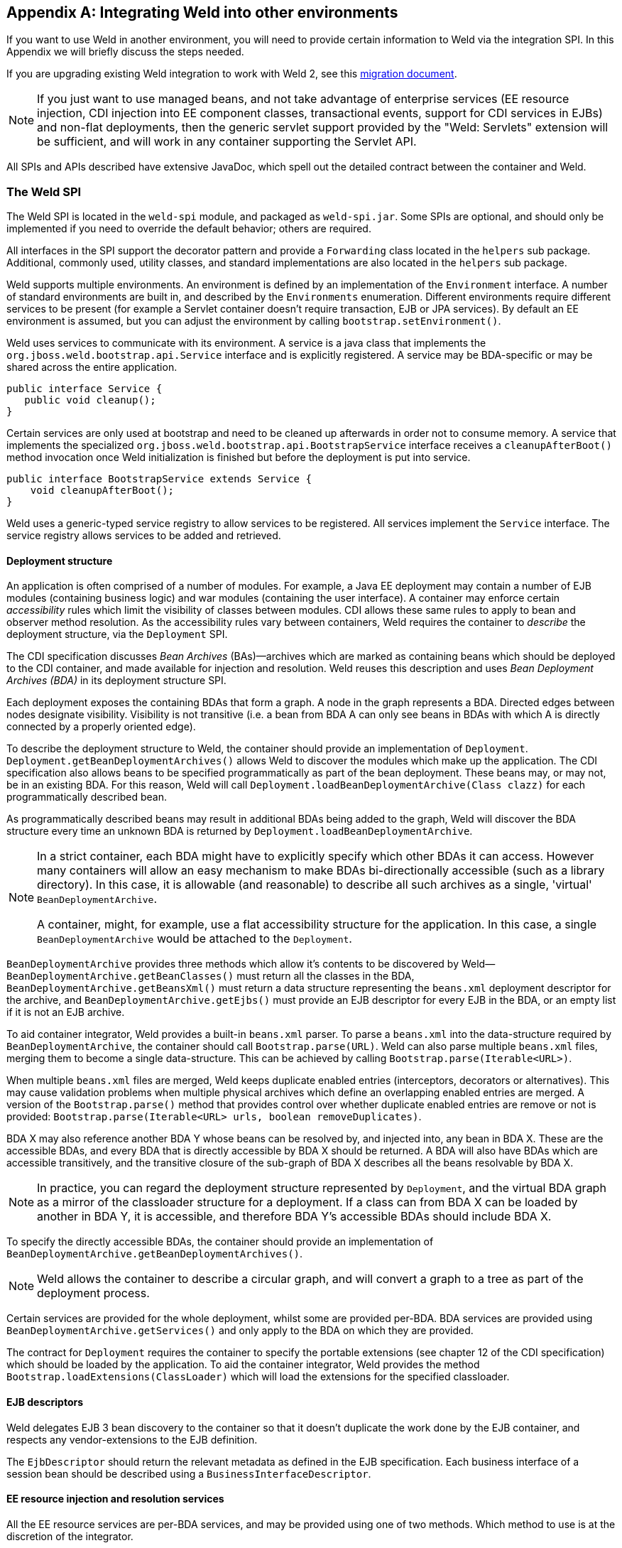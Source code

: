 [[ri-spi]]
[appendix]
== Integrating Weld into other environments

If you want to use Weld in another environment, you will need to provide
certain information to Weld via the integration SPI. In this Appendix we
will briefly discuss the steps needed.

If you are upgrading existing Weld integration to work with Weld 2, see
this
https://community.jboss.org/wiki/WeldIntegratorGuide-ChangesForWeld20[migration
document].

NOTE: If you just want to use managed beans, and not take advantage of
enterprise services (EE resource injection, CDI injection into EE
component classes, transactional events, support for CDI services in
EJBs) and non-flat deployments, then the generic servlet support
provided by the "Weld: Servlets" extension will be sufficient, and will
work in any container supporting the Servlet API.

All SPIs and APIs described have extensive JavaDoc, which spell out the
detailed contract between the container and Weld.

=== The Weld SPI

The Weld SPI is located in the `weld-spi` module, and packaged as
`weld-spi.jar`. Some SPIs are optional, and should only be implemented
if you need to override the default behavior; others are required.

All interfaces in the SPI support the decorator pattern and provide a
`Forwarding` class located in the `helpers` sub package. Additional,
commonly used, utility classes, and standard implementations are also
located in the `helpers` sub package.

Weld supports multiple environments. An environment is defined by an
implementation of the `Environment` interface. A number of standard
environments are built in, and described by the `Environments`
enumeration. Different environments require different services to be
present (for example a Servlet container doesn't require transaction,
EJB or JPA services). By default an EE environment is assumed, but you
can adjust the environment by calling `bootstrap.setEnvironment()`.

Weld uses services to communicate with its environment. A service is a
java class that implements the `org.jboss.weld.bootstrap.api.Service`
interface and is explicitly registered. A service may be BDA-specific or
may be shared across the entire application.

[source.JAVA, java]
--------------------------
public interface Service {
   public void cleanup();
}
--------------------------

Certain services are only used at bootstrap and need to be cleaned up
afterwards in order not to consume memory. A service that implements the
specialized `org.jboss.weld.bootstrap.api.BootstrapService` interface
receives a `cleanupAfterBoot()` method invocation once Weld
initialization is finished but before the deployment is put into
service.

[source.JAVA, java]
---------------------------------------------------
public interface BootstrapService extends Service {
    void cleanupAfterBoot();
}
---------------------------------------------------

Weld uses a generic-typed service registry to allow services to be
registered. All services implement the `Service` interface. The service
registry allows services to be added and retrieved.

[[deployment-structure]]
==== Deployment structure

An application is often comprised of a number of modules. For example, a
Java EE deployment may contain a number of EJB modules (containing
business logic) and war modules (containing the user interface). A
container may enforce certain _accessibility_ rules which limit the
visibility of classes between modules. CDI allows these same rules to
apply to bean and observer method resolution. As the accessibility rules
vary between containers, Weld requires the container to _describe_ the
deployment structure, via the `Deployment` SPI.

The CDI specification discusses _Bean Archives_ (BAs)—archives which are
marked as containing beans which should be deployed to the CDI
container, and made available for injection and resolution. Weld reuses
this description and uses _Bean Deployment Archives (BDA)_ in its
deployment structure SPI.

Each deployment exposes the containing BDAs that form a graph. A node in
the graph represents a BDA. Directed edges between nodes designate
visibility. Visibility is not transitive (i.e. a bean from BDA A can
only see beans in BDAs with which A is directly connected by a properly
oriented edge).

To describe the deployment structure to Weld, the container should
provide an implementation of `Deployment`.
`Deployment.getBeanDeploymentArchives()` allows Weld to discover the
modules which make up the application. The CDI specification also allows
beans to be specified programmatically as part of the bean deployment.
These beans may, or may not, be in an existing BDA. For this reason,
Weld will call `Deployment.loadBeanDeploymentArchive(Class clazz)` for
each programmatically described bean.

As programmatically described beans may result in additional BDAs being
added to the graph, Weld will discover the BDA structure every time an
unknown BDA is returned by `Deployment.loadBeanDeploymentArchive`.

[NOTE]
====

In a strict container, each BDA might have to explicitly specify which
other BDAs it can access. However many containers will allow an easy
mechanism to make BDAs bi-directionally accessible (such as a library
directory). In this case, it is allowable (and reasonable) to describe
all such archives as a single, 'virtual' `BeanDeploymentArchive`.

A container, might, for example, use a flat accessibility structure for
the application. In this case, a single `BeanDeploymentArchive` would be
attached to the `Deployment`.
====

`BeanDeploymentArchive` provides three methods which allow it's contents
to be discovered by Weld—`BeanDeploymentArchive.getBeanClasses()` must
return all the classes in the BDA, `BeanDeploymentArchive.getBeansXml()`
must return a data structure representing the `beans.xml` deployment
descriptor for the archive, and `BeanDeploymentArchive.getEjbs()` must
provide an EJB descriptor for every EJB in the BDA, or an empty list if
it is not an EJB archive.

To aid container integrator, Weld provides a built-in `beans.xml`
parser. To parse a `beans.xml` into the data-structure required by
`BeanDeploymentArchive`, the container should call
`Bootstrap.parse(URL)`. Weld can also parse multiple `beans.xml` files,
merging them to become a single data-structure. This can be achieved by
calling `Bootstrap.parse(Iterable<URL>)`.

When multiple `beans.xml` files are merged, Weld keeps duplicate enabled
entries (interceptors, decorators or alternatives). This may cause
validation problems when multiple physical archives which define an
overlapping enabled entries are merged. A version of the
`Bootstrap.parse()` method that provides control over whether duplicate
enabled entries are remove or not is provided:
`Bootstrap.parse(Iterable<URL> urls, boolean removeDuplicates)`.

BDA X may also reference another BDA Y whose beans can be resolved by,
and injected into, any bean in BDA X. These are the accessible BDAs, and
every BDA that is directly accessible by BDA X should be returned. A BDA
will also have BDAs which are accessible transitively, and the
transitive closure of the sub-graph of BDA X describes all the beans
resolvable by BDA X.

NOTE: In practice, you can regard the deployment structure represented by
`Deployment`, and the virtual BDA graph as a mirror of the classloader
structure for a deployment. If a class can from BDA X can be loaded by
another in BDA Y, it is accessible, and therefore BDA Y's accessible
BDAs should include BDA X.

To specify the directly accessible BDAs, the container should provide an
implementation of `BeanDeploymentArchive.getBeanDeploymentArchives()`.

NOTE: Weld allows the container to describe a circular graph, and will convert
a graph to a tree as part of the deployment process.

Certain services are provided for the whole deployment, whilst some are
provided per-BDA. BDA services are provided using
`BeanDeploymentArchive.getServices()` and only apply to the BDA on which
they are provided.

The contract for `Deployment` requires the container to specify the
portable extensions (see chapter 12 of the CDI specification) which
should be loaded by the application. To aid the container integrator,
Weld provides the method `Bootstrap.loadExtensions(ClassLoader)` which
will load the extensions for the specified classloader.

==== EJB descriptors

Weld delegates EJB 3 bean discovery to the container so that it doesn't
duplicate the work done by the EJB container, and respects any
vendor-extensions to the EJB definition.

The `EjbDescriptor` should return the relevant metadata as defined in
the EJB specification. Each business interface of a session bean should
be described using a `BusinessInterfaceDescriptor`.

==== EE resource injection and resolution services

All the EE resource services are per-BDA services, and may be provided
using one of two methods. Which method to use is at the discretion of
the integrator.

The integrator may choose to provide all EE resource injection services
themselves, using another library or framework. In this case the
integrator should use the `EE` environment, and implement the <<_injection_services>> SPI.

Alternatively, the integrator may choose to use CDI to provide EE
resource injection. In this case, the `EE_INJECT` environment should be
used, and the integrator should implement the <<_ejb_services>>, <<_resource_services>>
and <<_jpa_services>>.

IMPORTANT: CDI only provides annotation-based EE resource injection; if you wish to
provide deployment descriptor (e.g. `ejb-jar.xml`) injection, you must
use <<_injection_services>>.

If the container performs EE resource injection, the injected resources
must be serializable. If EE resource injection is provided by Weld, the
resolved resource must be serializable.

TIP: If you use a non-EE environment then you may implement any of the EE
service SPIs, and Weld will provide the associated functionality. There
is no need to implement those services you don't need!

Weld registers resource injection points with `EjbInjectionServices`,
`JpaInjectionServices`, `ResourceInjectionServices` and
`JaxwsInjectionServices` implementations upfront (at bootstrap). This
allows validation of resource injection points to be performed at boot
time rather than runtime. For each resource injection point Weld obtains
a `ResourceReferenceFactory` which it then uses at runtime for creating
resource references.

[source.JAVA, java]
----------------------------------------------
public interface ResourceReferenceFactory<T> {
    ResourceReference<T> createResource();
}
----------------------------------------------

A `ResourceReference` provides access to the resource reference to be
injected. Furthermore, `ResourceReference` allows resource to be release
once the bean that received resource injection is destroyed.

[source.JAVA, java]
---------------------------------------
public interface ResourceReference<T> {
    T getInstance();
    void release();
}
---------------------------------------

==== EJB services

EJB services are split between two interfaces which are both per-BDA.

`EjbServices` is used to resolve local EJBs used to back session beans,
and must always be provided in an EE environment.
`EjbServices.resolveEjb(EjbDescriptor ejbDescriptor)` returns a
wrapper—`SessionObjectReference`—around the EJB reference. This wrapper
allows Weld to request a reference that implements the given business
interface, and, in the case of SFSBs, both request the removal of the
EJB from the container and query whether the EJB has been previously
removed.

`EjbInjectionServices.registerEjbInjectionPoint(InjectionPoint injectionPoint)`
registers an `@EJB` injection point (on a managed bean) and returns a
`ResourceReferenceFactory` as explained above. This service is not
required if the implementation of <<_injection_services>> takes care of `@EJB` injection.

NOTE: `EJBInjectionServices.resolveEjb(InjectionPoint ij)`, which allows
`@EJB` injection point to be resolved without prior registration was
deprecated in Weld 2 and should no longer be used. An injection point
should be registered properly using
`EjbInjectionServices.registerEjbInjectionPoint(InjectionPoint injectionPoint)`
instead.

==== JPA services

Just as EJB resolution is delegated to the container, resolution of
`@PersistenceContext` for injection into managed beans (with the
`InjectionPoint` provided), is delegated to the container.

To allow JPA integration, the `JpaServices` interface should be
implemented. This service is not required if the implementation of <<_injection_services>>
takes care of `@PersistenceContext` injection.

[NOTE]
====

The following methods were deprecated in Weld 2:

*
`JpaInjectionServices.resolvePersistenceContext(InjectionPoint injectionPoint)`
*
`JpaInjectionServices.resolvePersistenceUnit(InjectionPoint injectionPoint)`

An injection point should instead be registered properly using the
following methods:

*
`JpaInjectionServices.registerPersistenceContextInjectionPoint(InjectionPoint injectionPoint)`
*
`JpaInjectionServices.registerPersistenceUnitInjectionPoint(InjectionPoint injectionPoint)`
====

==== Transaction Services

Weld delegates JTA activities to the container. The SPI provides a
couple hooks to easily achieve this with the `TransactionServices`
interface.

Any `javax.transaction.Synchronization` implementation may be passed to
the `registerSynchronization()` method and the SPI implementation should
immediately register the synchronization with the JTA transaction
manager used for the EJBs.

To make it easier to determine whether or not a transaction is currently
active for the requesting thread, the `isTransactionActive()` method can
be used. The SPI implementation should query the same JTA transaction
manager used for the EJBs.

==== Resource Services

The resolution of `@Resource` (for injection into managed beans) is
delegated to the container. You must provide an implementation of
`ResourceInjectionServices` which provides these operations. This
service is not required if the implementation of <<_injection_services>> takes care of
`@Resource` injection.

[NOTE]
====

The following methods were deprecated in Weld 2:

*
`ResourceInjectionServices.resolveResource(InjectionPoint injectionPoint)`
*
`ResourceInjectionServices.resolveResource(String jndiName, String mappedName)`

An injection point should instead be registered properly using the
following methods:

*
`ResourceInjectionServices.registerResourceInjectionPoint(InjectionPoint injectionPoint)`
*
`ResourceInjectionServices.registerResourceInjectionPoint(String jndiName, String mappedName)`
====

==== Web Service Injection Services

The resolution of `@WebServiceRef` (for injection into managed beans) is
delegated to the container. An integrator must provide an implementation
of `JaxwsInjectionServices`. This service is not required if the
implementation of <<_injection_services>> takes care of `@WebServiceRef` injection.

==== Injection Services

An integrator may wish to use `InjectionServices` to provide additional
field or method injection over-and-above that provided by Weld. An
integration into a Java EE environment may use `InjectionServices` to
provide EE resource injection for managed beans.

`InjectionServices` provides a very simple contract, the
`InjectionServices.aroundInject(InjectionContext ic);` interceptor will
be called for every instance that CDI injects, whether it is a
contextual instance, or a non-contextual instance injected by
`InjectionTarget.inject()`.

The `InjectionContext` can be used to discover additional information
about the injection being performed, including the `target` being
injected. `ic.proceed()` should be called to perform CDI-style
injection, and call initializer methods.

===== Resource injection point validation

For each

* @Resource injection point
* @PersistenceContext injection point
* @PersistenceUnit injection point
* @EJB injection point
* @WebServiceRef injection point

Weld calls the `InjectionServices.registerInjectionTarget()` method.
That allows the integrator to validate resource injection points before
the application is deployed.

==== Security Services

In order to obtain the `Principal` representing the current caller
identity, the container should provide an implementation of
`SecurityServices`.

==== Initialization and shutdown

The `org.jboss.weld.bootstrap.api.Bootstrap` interface defines the
initialization for Weld, bean deployment and bean validation. To boot
Weld, you must create an instance of
`org.jboss.weld.bootstrap.WeldBeansBootstrap` (which implements
`Bootstrap`), tell it about the services in use, and then request the
container start.

[source.JAVA, java]
------------------------------------------------------------------------------------
public interface Bootstrap {
    public Bootstrap startContainer(Environment environment, Deployment deployment);
    public Bootstrap startInitialization();
    public Bootstrap deployBeans();
    public Bootstrap validateBeans();
    public Bootstrap endInitialization();
    public void shutdown();
    public WeldManager getManager(BeanDeploymentArchive beanDeploymentArchive);
    public BeansXml parse(URL url);
    public BeansXml parse(Iterable<URL> urls);
    public BeansXml parse(Iterable<URL> urls, boolean removeDuplicates);
    public Iterable<Metadata<Extension>> loadExtensions(ClassLoader classLoader);
}
------------------------------------------------------------------------------------

The bootstrap is split into phases, container initialization, bean
deployment, bean validation and shutdown. Initialization will create a
manager, and add the built-in contexts, and examine the deployment
structure. Bean deployment will deploy any beans (defined using
annotations, programmatically, or built in). Bean validation will
validate all beans.

To initialize the container, you call `Bootstrap.startInitialization()`.
Before calling `startInitialization()`, you must register any services
required by the environment. You can do this by calling, for example,
`bootstrap.getManager().getServices().add(JpaServices.class, new
            MyJpaServices())`. You must also provide the application
context bean store.

Having called `startInitialization()`, the `Manager` for each BDA can be
obtained by calling `Bootstrap.getManager(BeanDeploymentArchive bda)`.

To deploy the discovered beans, call `Bootstrap.deployBeans()`.

To validate the deployed beans, call `Bootstrap.validateBeans()`.

To place the container into a state where it can service requests, call
`Bootstrap.endInitialization()`

To shutdown the container you call `Bootstrap.shutdown()`. This allows
the container to perform any cleanup operations needed.

==== Resource loading

Weld needs to load classes and resources from the classpath at various
times. By default, they are loaded from the Thread Context ClassLoader
if available, if not the same classloader that was used to load Weld,
however this may not be correct for some environments. If this is case,
you can implement `org.jboss.weld.resources.spi.ResourceLoader`.

[source.JAVA, java]
-----------------------------------------------------
import org.jboss.weld.bootstrap.api.Service;

public interface ResourceLoader extends Service {
    public Class<?> classForName(String name);
    public URL getResource(String name);
    public Collection<URL> getResources(String name);
}
-----------------------------------------------------

==== AnnotationDiscovery

The optional `AnnotationDiscovery` service has been deprecated and is
not used by Weld since Weld 2.2. Integrators are encouraged to implement
`ClassFileServices` instead.

==== ClassFileServices

Integrators with bytecode-scanning capabilities may implement an
optional `ClassFileServices` service.

Bytecode-scanning is used by some application servers to speed up
deployment. Compared to loading a class using `ClassLoader`,
bytecode-scanning allows to obtain only a subset of the Java class file
metadata (e.g. annotations, class hierarchy, etc.) which is usually
loaded much faster. This allows the container to scan all classes
initially by a bytecode scanner and then use this limited information to
decide which classes need to be fully loaded using `ClassLoader`.
https://github.com/wildfly/jandex[Jandex] is an example of a
bytecode-scanning utility.

`ClassFileServices` may be used by an integrator to provide container's
bytecode-scanning capabilities to Weld. If present, Weld will try to use
the service to avoid loading of classes that do not need to be loaded.
These are classes that:

* are not http://docs.jboss.org/cdi/spec/1.1/cdi-spec.html#what_classes_are_beans[CDI managed beans] and
* are not assignable to any ProcessAnnotatedType observer

This usually yields improved bootstrap performance especially in large
deployments with a lot of classes in explicit bean archives.

[source.JAVA, java]
-------------------------------------------------------------
public interface ClassFileServices extends BootstrapService {
    ClassFileInfo getClassFileInfo(String className);
}
-------------------------------------------------------------

[source.JAVA, java]
-----------------------------------------------------------------------------
public interface ClassFileInfo {
    String getClassName();
    String getSuperclassName();
    boolean isAnnotationDeclared(Class<? extends Annotation> annotationType);
    boolean containsAnnotation(Class<? extends Annotation> annotationType);
    int getModifiers();
    boolean hasCdiConstructor();
    boolean isAssignableFrom(Class<?> javaClass);
    boolean isAssignableTo(Class<?> javaClass);
    boolean isVetoed();
    boolean isTopLevelClass();
-----------------------------------------------------------------------------

See the JavaDoc for more details.

==== Registering services

The standard way for an integrator to provide Service implementations is via
the <<deployment-structure,deployment structure>>. Alternatively, services may be registered
using the link:http://docs.oracle.com/javase/7/docs/api/java/util/ServiceLoader.html[ServiceLoader]
mechanism. This is useful e.g. for a library running
in `weld-servlet` environment. Such library may provide `TransactionServices` implementation
which would not otherwise be provided by `weld-servlet`.

A service implementation should be listed in a file named `META-INF/services/org.jboss.weld.bootstrap.api.Service`

A service implementation can override another service implementation. The priority of a service
implementation is determined from the `javax.annotation.Priority` annotation. Service implementations with
higher priority have precedence. A service implementation that does not define priority explicitly
is given implicit priority of 4500.

=== The contract with the container

There are a number of requirements that Weld places on the container for
correct functioning that fall outside implementation of APIs.

==== Classloader isolation

If you are integrating Weld into an environment that supports deployment
of multiple applications, you must enable, automatically, or through
user configuration, classloader isolation for each CDI application.

==== Servlet

If you are integrating Weld into a Servlet environment you must register
`org.jboss.weld.servlet.WeldInitialListener` and
`org.jboss.weld.servlet.WeldTerminalListener` as Servlet listeners,
either automatically, or through user configuration, for each CDI
application which uses Servlet.

You must ensure that `WeldListener` is called before any other
application-defined listener is called and that `WeldTerminalListener`
is called only after all application-defined listeners have been called.

You must ensure that `WeldListener.contextInitialized()` is called after
beans are deployed is complete (`Bootstrap.deployBeans()` has been
called).

==== CDI Conversation Filter

A CDI implementation is required to provide a Servlet filter named ``CDI
Conversation Filter''. The filter may be mapped by an application in the
web descriptor. That allows application to place another filter around
the CDI filter for dealing with exceptions.

Weld provides this filter with a fully qualified class name
of`org.jboss.weld.servlet.ConversationFilter`.

If the application contains a filter mapping for a filter named ``CDI
Conversation Filter'', the integrator is required to register
`org.jboss.weld.servlet.ConversationFilter` as a filter with ``CDI
Conversation Filter'' as its filter name. If no such mapping exists in
the application, the integrator is not required to register the filter.
In that case, WeldListener will take care of conversation context
activation/deactivation at the beginning of HTTP request processing.

==== JSF

If you are integrating Weld into a JSF environment you must register
`org.jboss.weld.el.WeldELContextListener` as an EL Context listener.

If you are integrating Weld into a JSF environment you must register
`org.jboss.weld.jsf.ConversationAwareViewHandler` as a delegating view
handler.

If you are integrating Weld into a JSF environment you must obtain the
bean manager for the module and then call
`BeanManager.wrapExpressionFactory()`, passing
`Application.getExpressionFactory()` as the argument. The wrapped
expression factory must be used in all EL expression evaluations
performed by JSF in this web application.

If you are integrating Weld into a JSF environment you must obtain the
bean manager for the module and then call `BeanManager.getELResolver()`,
The returned EL resolver should be registered with JSF for this web
application.

TIP: There are a number of ways you can obtain the bean manager for the
module. You could call `Bootstrap.getManager()`, passing in the BDA for
this module. Alternatively, you could use the injection into Java EE
component classes, or look up the bean manager in JNDI.

If you are integrating Weld into a JSF environment you must register
`org.jboss.weld.servlet.ConversationPropagationFilter` as a Servlet
listener, either automatically, or through user configuration, for each
CDI application which uses JSF. This filter can be registered for all
Servlet deployment safely.


NOTE: Weld only supports JSF 1.2 and above.

NOTE: `org.jboss.weld.jsf.WeldPhaseListener` was deprecated in Weld 2 and is
no longer present in Weld.

NOTE: `org.jboss.weld.servlet.ConversationPropagationFilter` was deprecated
and should no longer be used.

==== JSP

If you are integrating Weld into a JSP environment you must register
`org.jboss.weld.el.WeldELContextListener` as an EL Context listener.

If you are integrating Weld into a JSP environment you must obtain the
bean manager for the module and then call
`BeanManager.wrapExpressionFactory()`, passing
`Application.getExpressionFactory()` as the argument. The wrapped
expression factory must be used in all EL expression evaluations
performed by JSP.

If you are integrating Weld into a JSP environment you must obtain the
bean manager for the module and then call `BeanManager.getELResolver()`,
The returned EL resolver should be registered with JSP for this web
application.

TIP: There are a number of ways you can obtain the bean manager for the
module. You could call `Bootstrap.getManager()`, passing in the BDA for
this module. Alternatively, you could use the injection into Java EE
component classes, or look up the bean manager in JNDI.

==== Session Bean Interceptor

`org.jboss.weld.ejb.SessionBeanInterceptor` takes care of activating the
request scope around EJB method invocations in a non-servlet
environment, such as message-driven bean invocation, `@Asynchronous`
invocation or `@Timeout`. If you are integrating Weld into an EJB
environment you must register the `aroundInvoke` method of
`SessionBeanInterceptor` as a EJB around-invoke interceptor for all EJBs
in the application, either automatically, or through user configuration,
for each CDI application which uses enterprise beans.

If you are running in a EJB 3.2 environment, you should register this as
an around-timeout interceptor as well.

In addition, since CDI 1.1 the `aroundInvoke` method of
`SessionBeanInterceptor` should be invoked around `@PostConstruct`
callbacks of EJBs.

IMPORTANT: You must register the `SessionBeanInterceptor` as the outer most
interceptor in the stack for all EJBs.

==== The `weld-core.jar`

Weld can reside on an isolated classloader, or on a shared classloader.
If you choose to use an isolated classloader, the default
`SingletonProvider`, `IsolatedStaticSingletonProvider`, can be used. If
you choose to use a shared classloader, then you will need to choose
another strategy.

You can provide your own implementation of `Singleton` and
`SingletonProvider` and register it for use using
`SingletonProvider.initialize(SingletonProvider provider)`.

Weld also provides an implementation of Thread Context Classloader per
application strategy, via the `TCCLSingletonProvider`.

==== Binding the manager in JNDI

You should bind the bean manager for the bean deployment archive into
JNDI at `java:comp/BeanManager`. The type should be
`javax.enterprise.inject.spi.BeanManager`. To obtain the correct bean
manager for the bean deployment archive, you may call
`bootstrap.getBeanManager(beanDeploymentArchive)`

==== `CDIProvider`

CDI 1.1 provides a simplified approach to accessing the BeanManager /
CDI container from components that do not support injection. This is
done by the CDI class API. The integrating part can either use
`org.jboss.weld.AbstractCDI` or `org.jboss.weld.SimpleCDI` provided by
Weld core and register it using
`javax.enterprise.inject.spi.CDIProvider` file that is visible to the
CDI API classes or use the `CDI.setCDIProvider(CDIProvider provider)`
method method early in the deployment.

Alternatively, an integrating part may provide a specialized
implementation such as the one provided by
https://github.com/wildfly/wildfly/blob/master/weld/src/main/java/org/jboss/as/weld/WeldProvider.java[WildFly
integration].

==== Performing CDI injection on Java EE component classes

The CDI specification requires the container to provide injection into
non-contextual resources for all Java EE component classes. Weld
delegates this responsibility to the container. This can be achieved
using the CDI defined `InjectionTarget` SPI. Furthermore, you must
perform this operation on the correct bean manager for the bean
deployment archive containing the EE component class.

The CDI specification also requires that a `ProcessInjectionTarget`
event is fired for every Java EE component class. Furthermore, if an
observer calls `ProcessInjectionTarget.setInjectionTarget()` the
container must use _the specified_ injection target to perform
injection.

To help the integrator, Weld provides
`WeldManager.fireProcessInjectionTarget()` which returns the
`InjectionTarget` to use.

[source.JAVA, java]
-----------------------------------------------------------------------
// Fire ProcessInjectionTarget, returning the InjectionTarget
// to use
InjectionTarget it = weldBeanManager.fireProcessInjectionTarget(clazz);

// Per instance required, create the creational context
CreationalContext<?> cc = beanManager.createCreationalContext(null);

// Produce the instance, performing any constructor injection required
Object instance = it.produce();

// Perform injection and call initializers
it.inject(instance, cc);

// Call the post-construct callback
it.postConstruct(instance);

// Call the pre-destroy callback
it.preDestroy(instance);

// Clean up the instance
it.dispose();
cc.release();
-----------------------------------------------------------------------

The container may intersperse other operations between these calls.
Further, the integrator may choose to implement any of these calls in
another manner, assuming the contract is fulfilled.

When performing injections on EJBs you must use the Weld-defined SPI,
`WeldManager`. Furthermore, you must perform this operation on the
correct bean manager for the bean deployment archive containing the EJB.

[source.JAVA, java]
--------------------------------------------------------------------------------
// Obtain the EjbDescriptor for the EJB
// You may choose to use this utility method to get the descriptor
EjbDescriptor<?> ejbDescriptor = beanManager.getEjbDescriptor(ejbName);

// Get an the Bean object
Bean<?> bean = beanManager.getBean(ejbDescriptor);

// Create the injection target
InjectionTarget it = deploymentBeanManager.createInjectionTarget(ejbDescriptor);

// Per instance required, create the creational context
CreationalContext<?> cc = deploymentBeanManager.createCreationalContext(bean);

// Perform injection and call initializers
it.inject(instance, cc);

// You may choose to have CDI call the post construct and pre destroy
// lifecycle callbacks

// Call the post-construct callback
it.postConstruct(instance);

// Call the pre-destroy callback
it.preDestroy(instance);

// Clean up the instance
it.dispose();
cc.release();
--------------------------------------------------------------------------------

=== Migration notes

This part of the appendix documents the changes in Weld across major and
minor releases that an integrator should be aware of. These changes
mostly touch changes in the SPI or in the container contract.

==== Migration from Weld 1.x to 2.0

All the changes are documented in this external
https://community.jboss.org/wiki/WeldIntegratorGuide-ChangesForWeld20[migration
document].

==== Migration from Weld 2.0 to 2.1

===== Logging

Weld no longer uses `slf4j` for logging. Instead,
http://search.maven.org/#search%7Cga%7C1%7Cjboss-logging[jboss-logging]
is now used as a logging facade.

===== HttpContextActivationFilter

A new service named
http://docs.jboss.org/weld/javadoc/2.1/weld-spi/org/jboss/weld/servlet/spi/HttpContextActivationFilter.html[HttpContextActivationFilter]
was added to the Weld SPI. This optional service allows an integrator to
decide if CDI contexts should be activated or not for a given HTTP
request. By default, CDI contexts are always active but this hook allows
an integrator to eliminate the overhead of CDI context activation for
certain types of requests where CDI is known not to be needed (e.g.
request for a static resource).

Note that when the service is provided, link:#context.mapping[user
configuration] is overriden.

===== Non-portable mode

The
http://docs.jboss.org/weld/javadoc/2.1/weld-spi/org/jboss/weld/bootstrap/spi/BootstrapConfiguration.html#isNonPortableModeEnabled%28%29[BootstrapConfiguration]
service now allows the link:#non-portable.mode[non-portable mode] to be
enabled by the integrator.

===== Singleton SPI

Since Weld 2.1 the
http://docs.jboss.org/weld/javadoc/2.1/weld-spi/org/jboss/weld/bootstrap/api/Singleton.html[Singleton
SPI] requires the singleton to be identified by a String `context id`.
This allows multiple Weld containers to run at the same time in
environments where the TCCL cannot be used to distinguish the containers
(e.g. OSGi environment).

The integrator should:

* implement the new methods
* use WeldBootstrap.startContainer(String contextId, Environment environment,
Deployment deployment) to start Weld
* eliminate all Container.instance() calls and replace them with Container.instance(String contextId)

===== Weld-OSGi bundle

The Weld-OSGi bundle does no include Weld's runtime dependencies
anymore. Therefore, it is possible to deploy the following artifacts in
order to satisfy Weld's dependencies:

[cols=",,",options="header",]
|======================================================
|group id |artifact id |version
|org.jboss.logging |jboss-logging |3.1.3.GA
|com.google.guava |guava |13.0.1
|javax.enterprise |cdi-api |1.1-20130918
|javax.annotation |javax.annotation-api |1.2
|javax.interceptor |javax.interceptor-api |1.2
|org.apache.geronimo.specs |geronimo-el_2.2_spec |1.0.3
|======================================================

==== Migration from Weld 2.1 to 2.2

* The definition of a _bean defining annotation_ was altered in CDI 1.2.
See the http://cdi-spec.org[specification] for more information.
* A new
http://docs.jboss.org/weld/javadoc/2.2/weld-spi/org/jboss/weld/manager/api/WeldInjectionTargetBuilder.html[`WeldInjectionTargetBuilder`]
SPI was added. The SPI allows an integrator to obtain a customized
`InjectionTarget` implementation using the builder pattern.
* link:#annotationDiscovery[The AnnotationDiscovery service] was
deprecated in favor of link:#classFileServices[ClassFileServices] .
*
http://docs.jboss.org/weld/javadoc/2.2/weld-spi/org/jboss/weld/bootstrap/api/CDI11Bootstrap.html#startContainer(java.lang.String, org.jboss.weld.bootstrap.api.Environment, org.jboss.weld.bootstrap.spi.Deployment)[`CDIBootstrap.startContainer()`]
method, which allows a container identifier to be passed as a parameter,
was added.
* The contract of the
http://docs.jboss.org/weld/javadoc/2.2/weld-spi/org/jboss/weld/ejb/api/SessionObjectReference.html#getBusinessObject(java.lang.Class)[`SessionObjectReference.getBusinessObject()`] method was altered. Weld may now call
this method passing in a remote view of a session bean.
* The link:#cdiProvider[CDI provider implementation] was reimplemented
and is no longer compatible with the previous version.
